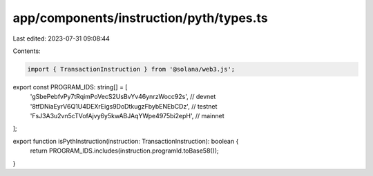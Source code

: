 app/components/instruction/pyth/types.ts
========================================

Last edited: 2023-07-31 09:08:44

Contents:

.. code-block:: ts

    import { TransactionInstruction } from '@solana/web3.js';

export const PROGRAM_IDS: string[] = [
    'gSbePebfvPy7tRqimPoVecS2UsBvYv46ynrzWocc92s', // devnet
    '8tfDNiaEyrV6Q1U4DEXrEigs9DoDtkugzFbybENEbCDz', // testnet
    'FsJ3A3u2vn5cTVofAjvy6y5kwABJAqYWpe4975bi2epH', // mainnet
];

export function isPythInstruction(instruction: TransactionInstruction): boolean {
    return PROGRAM_IDS.includes(instruction.programId.toBase58());
}


